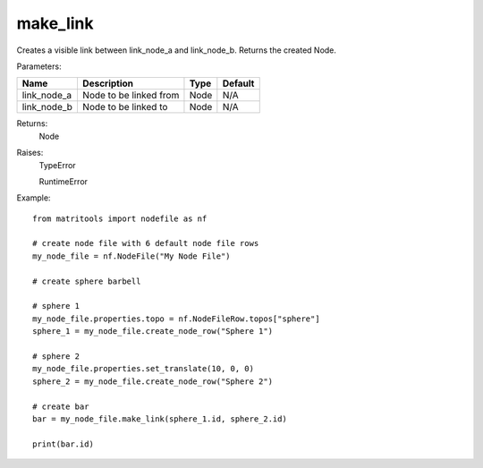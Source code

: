 make_link
---------
Creates a visible link between link_node_a and link_node_b.
Returns the created Node.

Parameters:

+-----------------+---------------------------------------------------------------------+------+---------+
| Name            | Description                                                         | Type | Default |
+=================+=====================================================================+======+=========+
| link_node_a     | Node to be linked from                                              | Node | N/A     |
+-----------------+---------------------------------------------------------------------+------+---------+
| link_node_b     | Node to be linked to                                                | Node | N/A     |
+-----------------+---------------------------------------------------------------------+------+---------+

Returns:
    Node

Raises:
    TypeError

    RuntimeError

Example::

    from matritools import nodefile as nf

    # create node file with 6 default node file rows
    my_node_file = nf.NodeFile("My Node File")

    # create sphere barbell

    # sphere 1
    my_node_file.properties.topo = nf.NodeFileRow.topos["sphere"]
    sphere_1 = my_node_file.create_node_row("Sphere 1")

    # sphere 2
    my_node_file.properties.set_translate(10, 0, 0)
    sphere_2 = my_node_file.create_node_row("Sphere 2")

    # create bar
    bar = my_node_file.make_link(sphere_1.id, sphere_2.id)

    print(bar.id)

